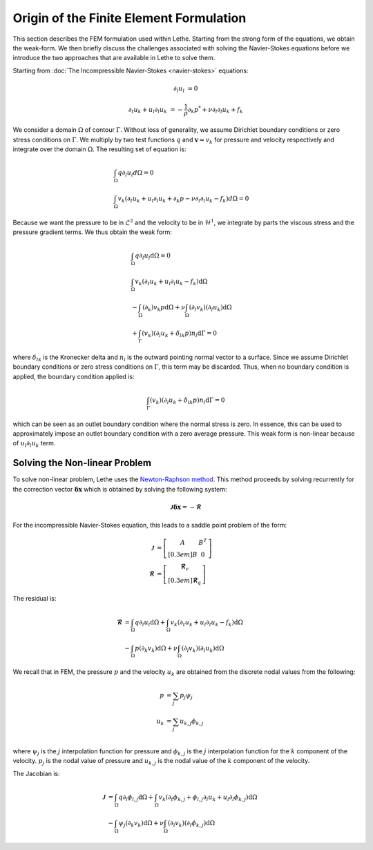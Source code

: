 ========================================
Origin of the Finite Element Formulation
========================================

This section describes the FEM formulation used within Lethe. Starting from the strong form of the equations, we obtain the weak-form. We then briefly discuss the challenges associated with solving the Navier-Stokes equations before we introduce the two approaches that are available in Lethe to solve them.


Starting from :doc:`The Incompressible Navier-Stokes <navier-stokes>` equations:

.. math::
    \partial_l u_l &= 0 

    \partial_t u_k + u_l \partial_l u_k &= -\frac{1}{\rho} \partial_k p^* + \nu \partial_l \partial_l u_k + f_k

We consider a domain :math:`\Omega` of contour :math:`\Gamma`. Without loss of generality, we assume Dirichlet boundary conditions or zero stress  conditions 
on :math:`\Gamma`. We multiply by two test functions :math:`q` and :math:`\mathbf{v}=v_k` for pressure and velocity respectively and integrate over the domain :math:`\Omega`. The resulting set of equation is:

.. math::

  &\int_{\Omega}  q  \partial_l u_l d\Omega =0 
  \\
  &\int_{\Omega}  v_k \left(\partial_t u_k+ u_l \partial_l u_k + \partial_k p - \nu \partial_l \partial_l u_k - f_k \right) d\Omega =0


Because we want the pressure to be in :math:`\mathcal{L}^2` and the velocity to be in :math:`\mathcal{H}^1`, we integrate by parts the viscous stress and the pressure gradient terms. We thus obtain the weak form:


.. math::

  &\int_{\Omega}  q  \partial_l u_l \mathrm{d}\Omega =0 
  \\
  &\int_{\Omega}  v_k \left(\partial_t u_k+ u_l \partial_l u_k - f_k \right) \mathrm{d}\Omega 
  \\
  &  - \int_{\Omega} \left( \partial_k \right) v_k p \mathrm{d}\Omega  
 + \nu \int_{\Omega} \left( \partial_l v_k \right) \left( \partial_l u_k  \right) \mathrm{d}\Omega  
 \\
  &  + \int_{\Gamma} \left( v_k \right) \left( \partial_l u_k  +\delta_{lk} p \right) n_l \mathrm{d}\Gamma
   =0

where :math:`\delta_{lk}` is the Kronecker delta and :math:`n_l` is the outward pointing normal vector to a surface. Since we assume Dirichlet boundary conditions or zero stress  conditions 
on :math:`\Gamma`, this term may be discarded. Thus, when no boundary condition is applied, the boundary condition applied is:

.. math::

    \int_{\Gamma} \left( v_k \right) \left( \partial_l u_k  +\delta_{lk} p \right) n_l \mathrm{d}\Gamma=0

which can be seen as an outlet boundary condition where the normal stress is zero. In essence, this can be used to approximately impose an outlet boundary condition with a zero average pressure.
This weak form is non-linear because of :math:`u_l \partial_l u_k` term. 


----------------------------------
Solving the Non-linear Problem
----------------------------------

To solve non-linear problem, Lethe uses the `Newton-Raphson method <https://en.wikipedia.org/wiki/Newton%27s_method>`_. This method proceeds by solving recurrently for the correction vector :math:`\mathbf{\delta x}` which is obtained by solving the following system:

.. math::

    \mathbf{\mathcal{J}} \mathbf{\delta x} = - \mathbf{\mathcal{R}}

For the incompressible Navier-Stokes equation, this leads to a saddle point problem of the form:

.. math::
    
  \mathbf{\mathcal{J}} &= \left[ \begin{matrix} 	A & B^T  \\[0.3em]	B & 0 \end{matrix} \right] \\
  \mathbf{\mathcal{R}} &=  \left[ \begin{matrix} \mathbf{\mathcal{R}}_v   \\[0.3em]		\mathbf{\mathcal{R}}_q  \end{matrix} \right]
  
  
The residual is:
  
.. math::

    \mathbf{\mathcal{R}} &=    \int_{\Omega}  q  \partial_l u_l \mathrm{d}\Omega 
    +   \int_{\Omega}  v_k \left(\partial_t u_k+ u_l \partial_l u_k - f_k \right) \mathrm{d}\Omega \\
    &  - \int_{\Omega} p\left( \partial_k   v_k\right) \mathrm{d}\Omega  
    + \nu \int_{\Omega} \left( \partial_l v_k \right) \left( \partial_l u_k  \right) \mathrm{d}\Omega  
  
  
We recall that in FEM, the pressure :math:`p` and the velocity :math:`u_k` are obtained from the discrete nodal values from the following:

.. math::
   p &= \sum_j p_j \psi_{j}   \\
   u_k &= \sum_j u_{k,j} \phi_{k,j}   \\

where  :math:`\psi_j` is the :math:`j` interpolation function for pressure and  :math:`\phi_{k,j}` is the :math:`j` interpolation function for the :math:`k` component of the velocity.  :math:`p_j` is the nodal value of pressure and :math:`u_{k,j}` is the nodal value of the  :math:`k` component of the velocity.


The Jacobian is:
  
.. math::

    \mathbf{\mathcal{J}} &=    \int_{\Omega}  q  \partial_l \phi_{l,j} \mathrm{d}\Omega 
    +   \int_{\Omega}  v_k \left(\partial_t \phi_{k,j}+ \phi_{l,j} \partial_l u_k + u_l \partial_l \phi_{k,j}  \right) \mathrm{d}\Omega \\
    &  - \int_{\Omega} \psi_j  \left( \partial_k   v_k \right)\mathrm{d}\Omega  
    + \nu \int_{\Omega} \left( \partial_l v_k \right) \left( \partial_l \phi_{k,j}  \right) \mathrm{d}\Omega  



